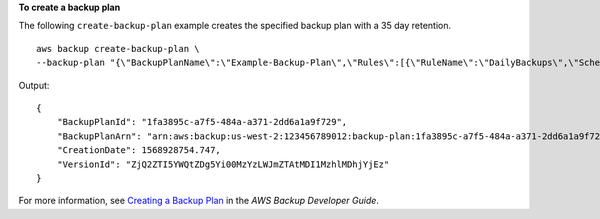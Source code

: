 **To create a backup plan**

The following ``create-backup-plan`` example creates the specified backup plan with a 35 day retention. ::

    aws backup create-backup-plan \
    --backup-plan "{\"BackupPlanName\":\"Example-Backup-Plan\",\"Rules\":[{\"RuleName\":\"DailyBackups\",\"ScheduleExpression\":\"cron(0 5 ? * * *)\",\"StartWindowMinutes\":480,\"TargetBackupVaultName\":\"Default\",\"Lifecycle\":{\"DeleteAfterDays\":35}}]}"

Output::

    {
        "BackupPlanId": "1fa3895c-a7f5-484a-a371-2dd6a1a9f729",
        "BackupPlanArn": "arn:aws:backup:us-west-2:123456789012:backup-plan:1fa3895c-a7f5-484a-a371-2dd6a1a9f729",
        "CreationDate": 1568928754.747,
        "VersionId": "ZjQ2ZTI5YWQtZDg5Yi00MzYzLWJmZTAtMDI1MzhlMDhjYjEz"
    }

For more information, see `Creating a Backup Plan <https://docs.aws.amazon.com/aws-backup/latest/devguide/creating-a-backup-plan.html>`__ in the *AWS Backup Developer Guide*.
